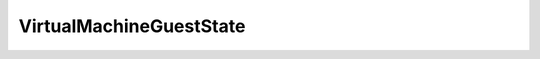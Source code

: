 
==================================================================================================
VirtualMachineGuestState
==================================================================================================

.. describe:: VirtualMachineGuestState

    The possible hints that the guest could display about current tasks inside the guest.

    
    .. py:data:: VirtualMachineGuestState.notRunning

        

    
    .. py:data:: VirtualMachineGuestState.resetting

        

    
    .. py:data:: VirtualMachineGuestState.running

        

    
    .. py:data:: VirtualMachineGuestState.shuttingDown

        

    
    .. py:data:: VirtualMachineGuestState.standby

        

    
    .. py:data:: VirtualMachineGuestState.unknown

        

    